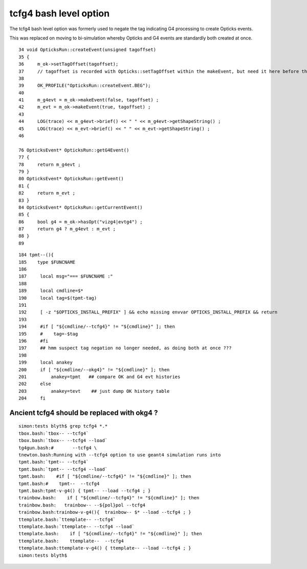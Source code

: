tcfg4 bash level option
==========================

The tcfg4 bash level option was
formerly used to negate the tag
indicating G4 processing to create Opticks 
events.

This was replaced on moving to bi-simulation 
whereby Opticks and G4 events are standardly 
both created at once. 

::

     34 void OpticksRun::createEvent(unsigned tagoffset)
     35 {
     36     m_ok->setTagOffset(tagoffset);
     37     // tagoffset is recorded with Opticks::setTagOffset within the makeEvent, but need it here before that 
     38 
     39     OK_PROFILE("OpticksRun::createEvent.BEG");
     40 
     41     m_g4evt = m_ok->makeEvent(false, tagoffset) ;
     42     m_evt = m_ok->makeEvent(true, tagoffset) ;
     43 
     44     LOG(trace) << m_g4evt->brief() << " " << m_g4evt->getShapeString() ;
     45     LOG(trace) << m_evt->brief() << " " << m_evt->getShapeString() ;
     46 

     76 OpticksEvent* OpticksRun::getG4Event()
     77 {
     78     return m_g4evt ;
     79 }
     80 OpticksEvent* OpticksRun::getEvent()
     81 {
     82     return m_evt ;
     83 }
     84 OpticksEvent* OpticksRun::getCurrentEvent()
     85 {
     86     bool g4 = m_ok->hasOpt("vizg4|evtg4") ;
     87     return g4 ? m_g4evt : m_evt ;
     88 }
     89 




::

    184 tpmt--(){
    185    type $FUNCNAME
    186 
    187     local msg="=== $FUNCNAME :"
    188 
    189     local cmdline=$*
    190     local tag=$(tpmt-tag)
    191 
    192     [ -z "$OPTICKS_INSTALL_PREFIX" ] && echo missing envvar OPTICKS_INSTALL_PREFIX && return
    193 
    194     #if [ "${cmdline/--tcfg4}" != "${cmdline}" ]; then
    195     #    tag=-$tag  
    196     #fi 
    197     ## hmm suspect tag negation no longer needed, as doing both at once ???
    198 
    199     local anakey
    200     if [ "${cmdline/--okg4}" != "${cmdline}" ]; then
    201         anakey=tpmt   ## compare OK and G4 evt histories
    202     else
    203         anakey=tevt    ## just dump OK history table
    204     fi





Ancient tcfg4 should be replaced with okg4 ?
------------------------------------------------

::

    simon:tests blyth$ grep tcfg4 *.*
    tbox.bash:`tbox-- --tcfg4` 
    tbox.bash:`tbox-- --tcfg4 --load`
    tg4gun.bash:#       --tcfg4 \
    tnewton.bash:Running with --tcfg4 option to use geant4 simulation runs into 
    tpmt.bash:`tpmt-- --tcfg4` 
    tpmt.bash:`tpmt-- --tcfg4 --load`
    tpmt.bash:    #if [ "${cmdline/--tcfg4}" != "${cmdline}" ]; then
    tpmt.bash:#    tpmt--  --tcfg4
    tpmt.bash:tpmt-v-g4() { tpmt-- --load --tcfg4 ; } 
    trainbow.bash:    if [ "${cmdline/--tcfg4}" != "${cmdline}" ]; then
    trainbow.bash:   trainbow-- --${pol}pol --tcfg4
    trainbow.bash:trainbow-v-g4(){  trainbow-- $* --load --tcfg4 ; } 
    ttemplate.bash:`ttemplate-- --tcfg4` 
    ttemplate.bash:`ttemplate-- --tcfg4 --load`
    ttemplate.bash:    if [ "${cmdline/--tcfg4}" != "${cmdline}" ]; then
    ttemplate.bash:    ttemplate--  --tcfg4
    ttemplate.bash:ttemplate-v-g4() { ttemplate-- --load --tcfg4 ; } 
    simon:tests blyth$ 


